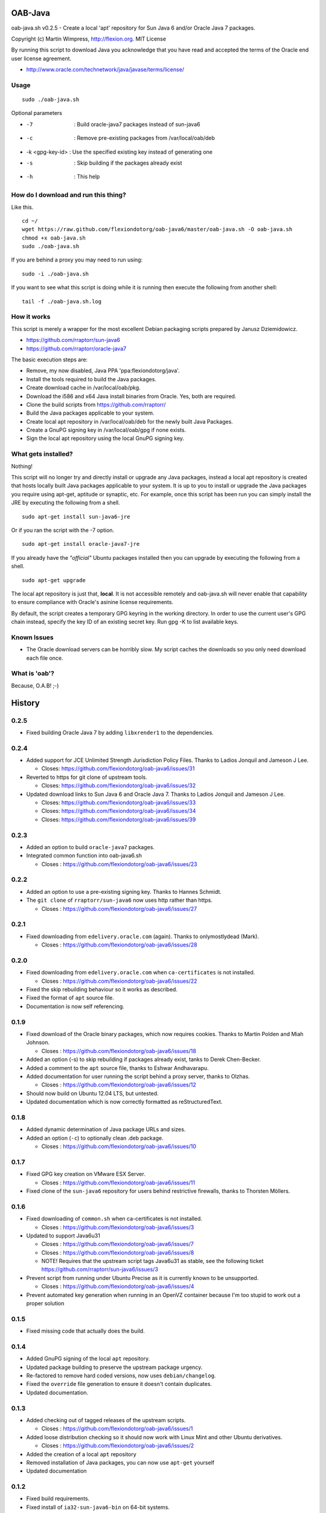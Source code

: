 OAB-Java
========
oab-java.sh v0.2.5 - Create a local 'apt' repository for Sun Java 6 and/or Oracle Java 7 packages.

Copyright (c) Martin Wimpress, http://flexion.org. MIT License

By running this script to download Java you acknowledge that you have
read and accepted the terms of the Oracle end user license agreement.

* http://www.oracle.com/technetwork/java/javase/terms/license/

Usage
-----
::

  sudo ./oab-java.sh

Optional parameters

* -7              : Build oracle-java7 packages instead of sun-java6
* -c              : Remove pre-existing packages from /var/local/oab/deb
* -k <gpg-key-id> : Use the specified existing key instead of generating one
* -s              : Skip building if the packages already exist
* -h              : This help

How do I download and run this thing?
-------------------------------------
Like this.
::

  cd ~/
  wget https://raw.github.com/flexiondotorg/oab-java6/master/oab-java.sh -O oab-java.sh
  chmod +x oab-java.sh
  sudo ./oab-java.sh

If you are behind a proxy you may need to run using:
::

  sudo -i ./oab-java.sh

If you want to see what this script is doing while it is running then execute
the following from another shell:
::

  tail -f ./oab-java.sh.log

How it works
------------
This script is merely a wrapper for the most excellent Debian packaging
scripts prepared by Janusz Dziemidowicz.

* https://github.com/rraptorr/sun-java6
* https://github.com/rraptorr/oracle-java7

The basic execution steps are:

* Remove, my now disabled, Java PPA 'ppa:flexiondotorg/java'.
* Install the tools required to build the Java packages.
* Create download cache in /var/local/oab/pkg.
* Download the i586 and x64 Java install binaries from Oracle. Yes, both are required.
* Clone the build scripts from https://github.com/rraptorr/
* Build the Java packages applicable to your system.
* Create local apt repository in /var/local/oab/deb for the newly built Java Packages.
* Create a GnuPG signing key in /var/local/oab/gpg if none exists.
* Sign the local apt repository using the local GnuPG signing key.

What gets installed?
--------------------
Nothing!

This script will no longer try and directly install or upgrade any Java
packages, instead a local apt repository is created that hosts locally
built Java packages applicable to your system. It is up to you to install
or upgrade the Java packages you require using apt-get, aptitude or
synaptic, etc. For example, once this script has been run you can simply
install the JRE by executing the following from a shell.
::

  sudo apt-get install sun-java6-jre

Or if you ran the script with the -7 option.
::

  sudo apt-get install oracle-java7-jre

If you already have the *"official"* Ubuntu packages installed then you
can upgrade by executing the following from a shell.
::

  sudo apt-get upgrade

The local apt repository is just that, **local**. It is not accessible
remotely and oab-java.sh will never enable that capability to ensure
compliance with Oracle's asinine license requirements.

By default, the script creates a temporary GPG keyring in the working
directory. In order to use the current user's GPG chain instead, specify
the key ID of an existing secret key. Run gpg -K to list available keys.

Known Issues
------------

* The Oracle download servers can be horribly slow. My script caches the downloads
  so you only need download each file once.

What is 'oab'?
--------------
Because, O.A.B! ;-)


History
=======

0.2.5
-----

* Fixed building Oracle Java 7 by adding ``libxrender1`` to the dependencies.

0.2.4
-----
* Added support for JCE Unlimited Strength Jurisdiction Policy Files. Thanks to Ladios Jonquil and Jameson J Lee.

  * Closes: https://github.com/flexiondotorg/oab-java6/issues/31

* Reverted to https for git clone of upstream tools. 

  * Closes: https://github.com/flexiondotorg/oab-java6/issues/32
  
* Updated download links to Sun Java 6 and Oracle Java 7. Thanks to Ladios Jonquil and Jameson J Lee.

  * Closes: https://github.com/flexiondotorg/oab-java6/issues/33
  * Closes: https://github.com/flexiondotorg/oab-java6/issues/34
  * Closes: https://github.com/flexiondotorg/oab-java6/issues/39

0.2.3
-----
* Added an option to build ``oracle-java7`` packages.
* Integrated common function into oab-java6.sh

  * Closes : https://github.com/flexiondotorg/oab-java6/issues/23

0.2.2
-----
* Added an option to use a pre-existing signing key. Thanks to Hannes Schmidt.
* The ``git clone`` of ``rraptorr/sun-java6`` now uses http rather than https.

  * Closes : https://github.com/flexiondotorg/oab-java6/issues/27

0.2.1
-----
* Fixed downloading from ``edelivery.oracle.com`` (again). Thanks to onlymostlydead (Mark).

  * Closes : https://github.com/flexiondotorg/oab-java6/issues/28

0.2.0
-----

* Fixed downloading from ``edelivery.oracle.com`` when ``ca-certificates`` is not installed.

  * Closes : https://github.com/flexiondotorg/oab-java6/issues/22

* Fixed the skip rebuilding behaviour so it works as described.
* Fixed the format of ``apt`` source file.
* Documentation is now self referencing.

0.1.9
-----
    
* Fixed download of the Oracle binary packages, which now requires cookies. Thanks to Martin Polden and Miah Johnson.

  * Closes : https://github.com/flexiondotorg/oab-java6/issues/18

* Added an option (-s) to skip rebuilding if packages already exist, tanks to Derek Chen-Becker.
* Added a comment to the ``apt`` source file, thanks to Eshwar Andhavarapu.
* Added documentation for user running the script behind a proxy server, thanks to Olzhas.

  * Closes : https://github.com/flexiondotorg/oab-java6/issues/12

* Should now build on Ubuntu 12.04 LTS, but untested.
* Updated documentation which is now correctly formatted as reStructuredText.

0.1.8
-----
 
* Added dynamic determination of Java package URLs and sizes.
* Added an option (``-c``) to optionally clean .deb package.

  * Closes : https://github.com/flexiondotorg/oab-java6/issues/10

0.1.7
-----

* Fixed GPG key creation on VMware ESX Server.

  * Closes : https://github.com/flexiondotorg/oab-java6/issues/11

* Fixed clone of the ``sun-java6`` repository for users behind restrictive firewalls, thanks to Thorsten Möllers.

0.1.6
-----
 
* Fixed downloading of ``common.sh`` when ca-certificates is not installed.

  * Closes : https://github.com/flexiondotorg/oab-java6/issues/3

* Updated to support Java6u31

  * Closes : https://github.com/flexiondotorg/oab-java6/issues/7
  * Closes : https://github.com/flexiondotorg/oab-java6/issues/8
  * NOTE! Requires that the upstream script tags Java6u31 as stable, see the following ticket https://github.com/rraptorr/sun-java6/issues/3

* Prevent script from running under Ubuntu Precise as it is currently known to be unsupported.

  * Closes : https://github.com/flexiondotorg/oab-java6/issues/4

* Prevent automated key generation when running in an OpenVZ container because I'm too stupid to work out a proper solution

0.1.5
-----

* Fixed missing code that actually does the build.

0.1.4
-----

* Added GnuPG signing of the local ``apt`` repository.
* Updated package building to preserve the upstream package urgency.
* Re-factored to remove hard coded versions, now uses ``debian/changelog``.
* Fixed the ``override`` file generation to ensure it doesn't contain duplicates.
* Updated documentation.

0.1.3
-----

* Added checking out of tagged releases of the upstream scripts.

  * Closes : https://github.com/flexiondotorg/oab-java6/issues/1

* Added loose distribution checking so it should now work with Linux Mint and other Ubuntu derivatives.

  * Closes : https://github.com/flexiondotorg/oab-java6/issues/2

* Added the creation of a local ``apt`` repository
* Removed installation of Java packages, you can now use ``apt-get`` yourself
* Updated documentation

0.1.2
-----

* Fixed build requirements.
* Fixed install of ``ia32-sun-java6-bin`` on 64-bit systems.
* Fixed install of Java browser plug-in on systems without a supported browser.
* Added runtime requirements.
* Added TODO.
* Updated documentation.

0.1.1
-----

* Updated to use dynamic version detection throughout.
* Fixed package installation when upgrading.
* Minor documentation updates.

0.1.0
-----

* Initial release.

Credits
=======

This package is written and maintained by Martin Wimpress, <code@flexion.org>

Other contributors, listed alphabetically, are:

* Derek Chen-Becker - Added an option to skip rebuilding packages.
* Eshwar Andhavarapu - Added comments in the apt source file.
* Hannes Schmidt - Added an option to use a pre-existing signing key.
* Jameson J Lee - Added support for JCE Unlimited Strength Jurisdiction Policy Files and fixed downloading from Oracle (yet again).
* Ladios Jonquil - Added support for JCE Unlimited Strength Jurisdiction Policy Files and fixed downloading from Oracle (yet again).
* Martin Polden - Fixed download binary packages from Oracle.
* Miah Johnson - Fixed download binary packages from Oracle.
* onlymostlydead - Fixed downloading from Oracle (again).
* Thorsten Möllers - Fixed git cloning for users behind restrictive firewalls.

Many thanks for all contributions!

Todo
====

* Check the binary packages downloaded from Oracle are the correct size.  
* Add support to build for a given Ubuntu distribution.
* Add support to build using ``pbuilder`` or use ``fakeroot``.


License
=======

Copyright (c) 2012 Martin Wimpress, http://flexion.org/

Permission is hereby granted, free of charge, to any person obtaining a copy of
this software and associated documentation files (the "Software"), to deal in
the Software without restriction, including without limitation the rights to
use, copy, modify, merge, publish, distribute, sublicense, and/or sell copies of
the Software, and to permit persons to whom the Software is furnished to do so,
subject to the following conditions:

The above copyright notice and this permission notice shall be included in all
copies or substantial portions of the Software.

THE SOFTWARE IS PROVIDED "AS IS", WITHOUT WARRANTY OF ANY KIND, EXPRESS OR
IMPLIED, INCLUDING BUT NOT LIMITED TO THE WARRANTIES OF MERCHANTABILITY, FITNESS
FOR A PARTICULAR PURPOSE AND NONINFRINGEMENT. IN NO EVENT SHALL THE AUTHORS OR
COPYRIGHT HOLDERS BE LIABLE FOR ANY CLAIM, DAMAGES OR OTHER LIABILITY, WHETHER
IN AN ACTION OF CONTRACT, TORT OR OTHERWISE, ARISING FROM, OUT OF OR IN
CONNECTION WITH THE SOFTWARE OR THE USE OR OTHER DEALINGS IN THE SOFTWARE.
